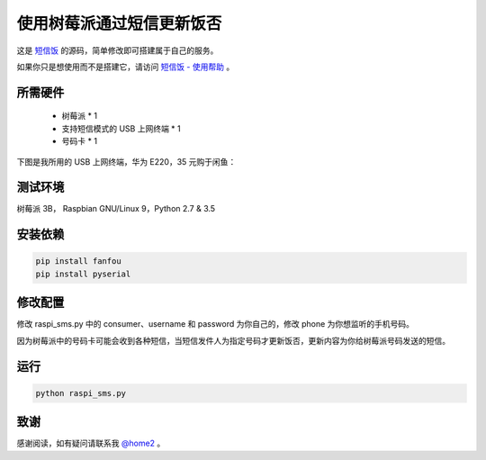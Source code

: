 使用树莓派通过短信更新饭否
==============================

这是 `短信饭 <https://m.setq.me/apps/sms>`_ 的源码，简单修改即可搭建属于自己的服务。

如果你只是想使用而不是搭建它，请访问 `短信饭 - 使用帮助 <https://m.setq.me/apps/sms/help>`_ 。

所需硬件
------------

 - 树莓派 * 1
 - 支持短信模式的 USB 上网终端 * 1
 - 号码卡 * 1

下图是我所用的 USB 上网终端，华为 E220，35 元购于闲鱼：

.. image:: dongle_e220.png

测试环境
------------

树莓派 3B， Raspbian GNU/Linux 9，Python 2.7 & 3.5

安装依赖
------------

.. code-block:: bash

   pip install fanfou
   pip install pyserial

修改配置
------------

修改 raspi_sms.py 中的 consumer、username 和 password 为你自己的，修改 phone 为你想监听的手机号码。

因为树莓派中的号码卡可能会收到各种短信，当短信发件人为指定号码才更新饭否，更新内容为你给树莓派号码发送的短信。

运行
-------

.. code-block:: bash

   python raspi_sms.py

致谢
------

感谢阅读，如有疑问请联系我 `@home2 <https://fanfou.com/home2>`_ 。
